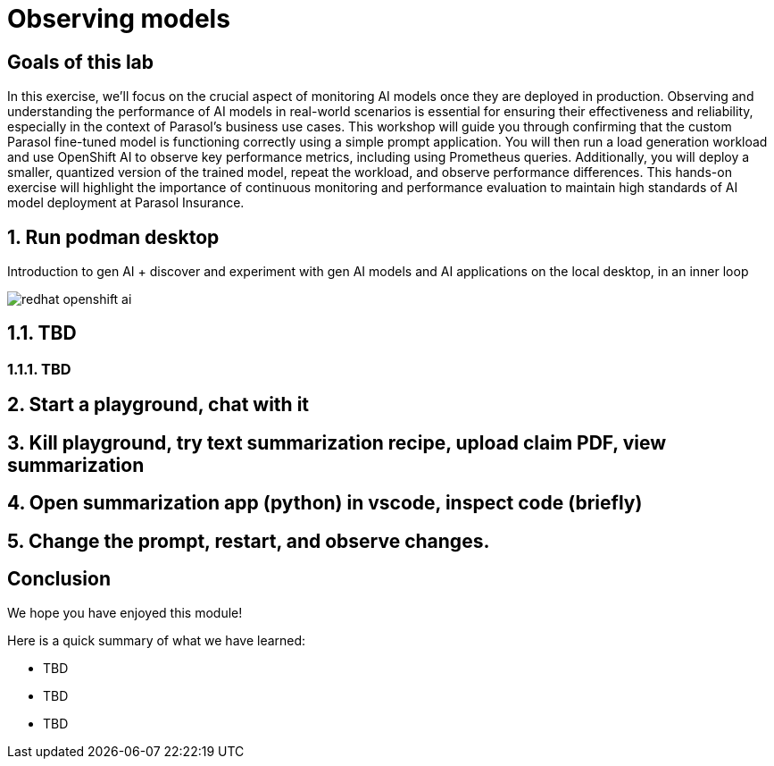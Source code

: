 = Observing models
:imagesdir: ../assets/images

++++
<!-- Google tag (gtag.js) -->
<script async src="https://www.googletagmanager.com/gtag/js?id=G-3HTRSDJ3M4"></script>
<script>
  window.dataLayer = window.dataLayer || [];
  function gtag(){dataLayer.push(arguments);}
  gtag('js', new Date());

  gtag('config', 'G-3HTRSDJ3M4');
</script>
<style>
  .nav-container, .pagination, .toolbar {
    display: none !important;
  }
  .doc {
    max-width: 70rem !important;
  }
</style>
++++

== Goals of this lab

In this exercise, we'll focus on the crucial aspect of monitoring AI models once they are deployed in production. Observing and understanding the performance of AI models in real-world scenarios is essential for ensuring their effectiveness and reliability, especially in the context of Parasol's business use cases. This workshop will guide you through confirming that the custom Parasol fine-tuned model is functioning correctly using a simple prompt application. You will then run a load generation workload and use OpenShift AI to observe key performance metrics, including using Prometheus queries. Additionally, you will deploy a smaller, quantized version of the trained model, repeat the workload, and observe performance differences. This hands-on exercise will highlight the importance of continuous monitoring and performance evaluation to maintain high standards of AI model deployment at Parasol Insurance.


== 1. Run podman desktop

Introduction to gen AI + discover and experiment with gen AI models and AI applications on the local desktop, in an inner loop

image::observe/redhat-openshift-ai.png[]


== 1.1. TBD

=== 1.1.1. TBD

== 2. Start a playground, chat with it

== 3. Kill playground, try text summarization recipe, upload claim PDF, view summarization

== 4. Open summarization app (python) in vscode, inspect code (briefly)

== 5. Change the prompt, restart, and observe changes.

== Conclusion

We hope you have enjoyed this module!

Here is a quick summary of what we have learned:

- TBD
- TBD
- TBD